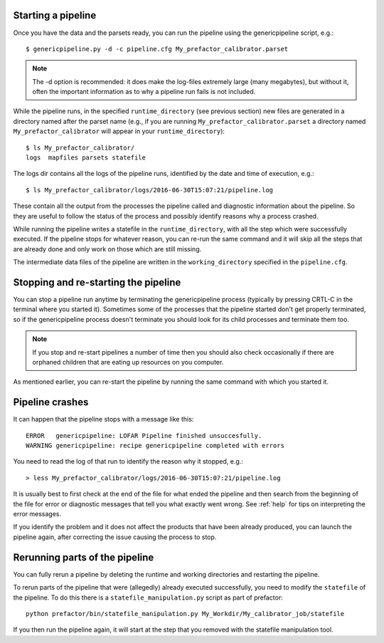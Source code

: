 .. _runfactor:

Starting a pipeline
-------------------

Once you have the data and the parsets ready, you can run the pipeline using the
genericpipeline script, e.g.::

    $ genericpipeline.py -d -c pipeline.cfg My_prefactor_calibrator.parset

.. note::

    The -d option is recommended: it does make the log-files extremely large
    (many megabytes), but without it, often the important information as to why a
    pipeline run fails is not included.

While the pipeline runs, in the specified ``runtime_directory`` (see previous
section) new files are generated in a directory named after the parset name (e.g.,
if you are running ``My_prefactor_calibrator.parset`` a directory named
``My_prefactor_calibrator`` will appear in your ``runtime_directory``)::

    $ ls My_prefactor_calibrator/
    logs  mapfiles parsets statefile

The logs dir contains all the logs of the pipeline runs, identified by the date
and time of execution, e.g.::

    $ ls My_prefactor_calibrator/logs/2016-06-30T15:07:21/pipeline.log

These contain all the output from the processes the pipeline called and
diagnostic information about the pipeline. So they are useful to follow the
status of the process and possibly identify reasons why a process crashed.

While running the pipeline writes a statefile in the ``runtime_directory``, with all
the step which were successfully executed. If the pipeline stops for whatever
reason, you can re-run the same command and it will skip all the steps that are
already done and only work on those which are still missing.

The intermediate data files of the pipeline are written in the ``working_directory``
specified in the ``pipeline.cfg``.


Stopping and re-starting the pipeline
-------------------------------------

You can stop a pipeline run anytime by terminating the genericpipeline process
(typically by pressing CRTL-C in the terminal where you started it). Sometimes some of
the processes that the pipeline started don't get properly terminated, so if the
genericpipeline process doesn't terminate you should look for its child
processes and terminate them too.

.. note::

    If you stop and re-start pipelines a number of time then you should also
    check occasionally if there are orphaned children that are eating up
    resources on you computer.

As mentioned earlier, you can re-start the pipeline by running the same command
with which you started it.


Pipeline crashes
----------------

It can happen that the pipeline stops with a message like this::

     ERROR   genericpipeline: LOFAR Pipeline finished unsuccesfully.
     WARNING genericpipeline: recipe genericpipeline completed with errors

You need to read the log of that run to identify the reason why it stopped, e.g.::

    > less My_prefactor_calibrator/logs/2016-06-30T15:07:21/pipeline.log

It is usually best to first check at the end of the file for what ended the
pipeline and then search from the beginning of the file for error or diagnostic
messages that tell you what exactly went wrong. See :ref:`help` for tips on
interpreting the error messages.

If you identify the problem and it does not affect the products that have been
already produced, you can launch the pipeline again, after correcting the issue
causing the process to stop.


Rerunning parts of the pipeline
--------------------------------

You can fully rerun a pipeline by deleting the runtime and working directories and restarting the pipeline.

To rerun parts of the pipeline that were (allegedly) already executed
successfully, you need to modify the ``statefile`` of the pipeline. To do this
there is a ``statefile_manipulation.py`` script as part of prefactor::

    python prefactor/bin/statefile_manipulation.py My_Workdir/My_calibrator_job/statefile

If you then run the pipeline again, it will start at the step that you removed with the statefile manipulation tool.
